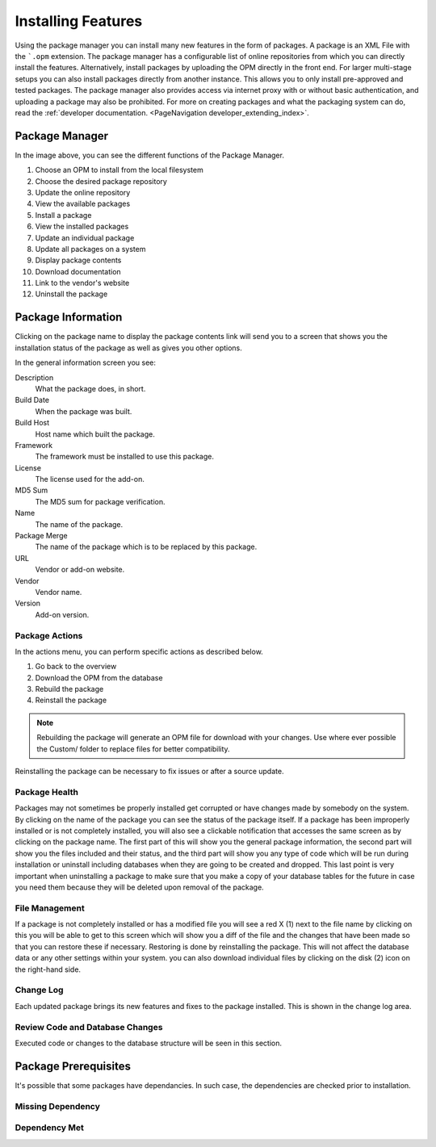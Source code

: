 Installing Features
###################
.. _PageNavigation admin_packagemanagement_index:

Using the package manager you can install many new features in the form of packages. A package is an XML File with the ```.opm`` extension. The package manager has a configurable list of online repositories from which you can directly install the features. Alternatively, install packages by uploading the OPM directly in the front end. For larger multi-stage setups you can also install packages directly from another instance. This allows you to only install pre-approved and tested packages. The package manager also provides access via internet proxy with or without basic authentication, and uploading a package may also be prohibited. For more on creating packages and what the packaging system can do, read the :ref:`developer documentation. <PageNavigation developer_extending_index>`.


Package Manager
***************

.. image:: images/package_manager.png
    :alt: Package Manager Image

In the image above, you can see the different functions of the Package Manager.

1. Choose an OPM to install from the local filesystem
2. Choose the desired package repository
3. Update the online repository
4. View the available packages
5. Install a package
6. View the installed packages
7. Update an individual package
8. Update all packages on a system
9. Display package contents
10. Download documentation
11. Link to the vendor's website
12. Uninstall the package

Package Information
*******************

Clicking on the package name to display the package contents link will send you to a screen that shows you the installation status of the package as well as gives you other options.

.. image:: images/general_details.png
    :alt: General Details Image

In the general information screen you see:

Description
    What the package does, in short.
Build Date
    When the package was built.
Build Host
    Host name which built the package.
Framework
    The framework must be installed to use this package.
License
    The license used for the add-on.
MD5 Sum
    The MD5 sum for package verification.
Name
    The name of the package.
Package Merge
    The name of the package which is to be replaced by this package.
URL
    Vendor or add-on website.
Vendor
    Vendor name.
Version
    Add-on version.

Package Actions
===============

In the actions menu, you can perform specific actions as described below.

1. Go back to the overview
2. Download the OPM from the database
3. Rebuild the package
4. Reinstall the package

.. note::

    Rebuilding the package will generate an OPM file for download with your changes. Use where ever possible the Custom/ folder to replace files for better compatibility.

Reinstalling the package can be necessary to fix issues or after a source update.

Package Health
==============

Packages may not sometimes be properly installed get corrupted or have changes made by somebody on the system. By clicking on the name of the package you can see the status of the package itself. If a package has been improperly installed or is not completely installed, you will also see a  clickable notification that accesses the same screen as by clicking on the package name. The first part of this will show you the general package information, the second part will show you the files included and their status, and the third part will show you any type of code which will be run during installation or uninstall including databases when they are going to be created and dropped. This last point is very important when uninstalling a package to make sure that you make a copy of your database tables for the future in case you need them because they will be deleted upon removal of the package.

.. image:: images/file_status.png
    :alt: File Status Image

File Management
===============

If a package is not completely installed or has a modified file you will see a red X (1) next to the file name by clicking on this you will be able to get to this screen which will show you a diff of the file and the changes that have been made so that you can restore these if necessary. Restoring is done by reinstalling the package. This will not affect the database data or any other settings within your system. you can also download individual files by clicking on the disk (2) icon on the right-hand side.

.. image:: images/file_diff.png
    :alt: File Diff Image

Change Log
==========

Each updated package brings its new features and fixes to the package installed. This is shown in the change log area.

.. image:: images/change_log.png
    :alt: Change Log Image


Review Code and Database Changes
================================

Executed code or changes to the database structure will be seen in this section.

.. image:: images/code_block.png
    :alt: Code Block Images

Package Prerequisites
*********************

.. versionadded:: 6.5
  Dependency Validation

It's possible that some packages have dependancies. In such case, the dependencies are checked prior to installation.

Missing Dependency
==================

.. image:: images/missing_dep.png
   :alt:  Image of Missing Dependency

Dependency Met
==============

.. image:: images/met_dep.png
   :alt:  Image of Met Dependency